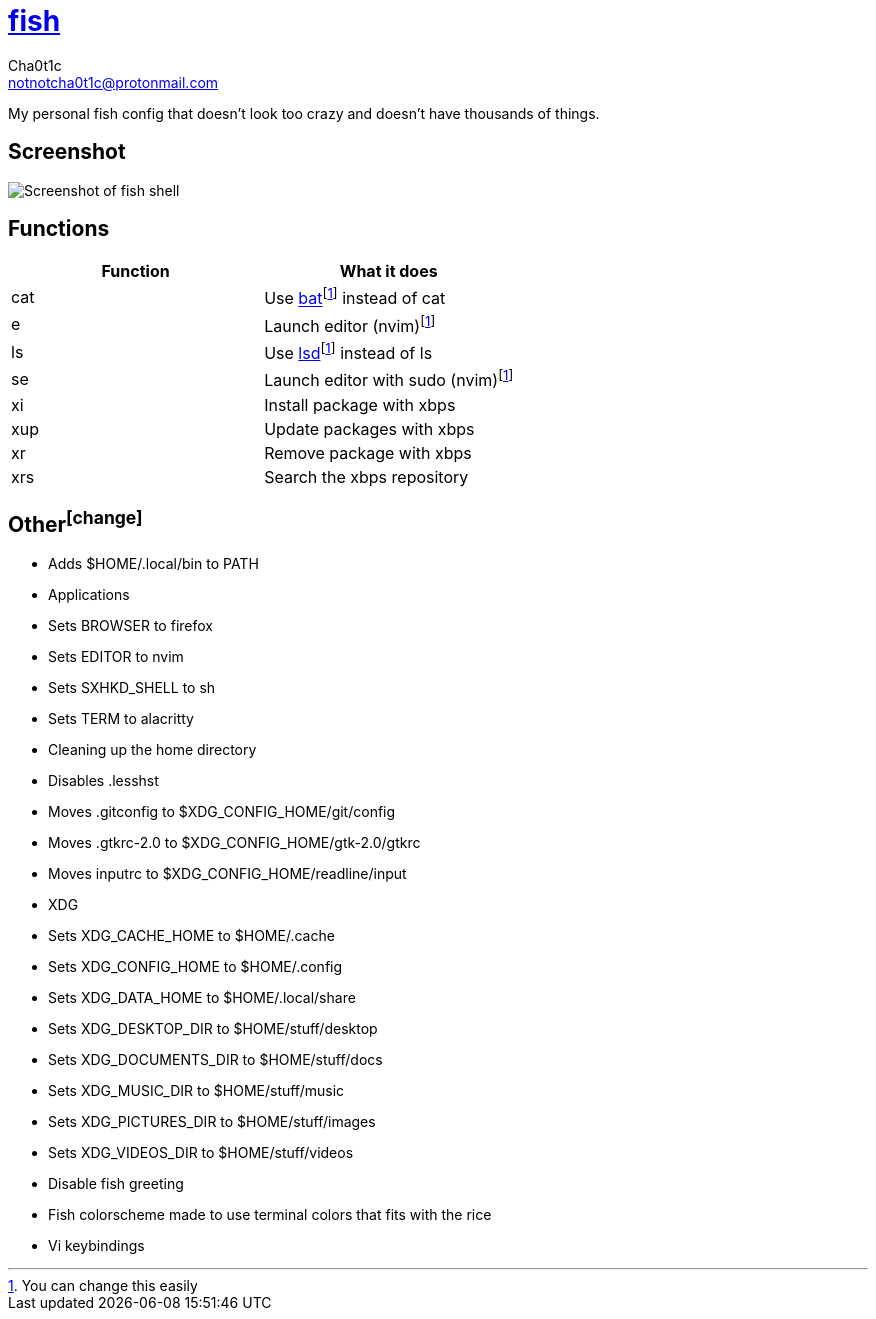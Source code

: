 = https://fishshell.com[fish]
Cha0t1c <notnotcha0t1c@protonmail.com>

My personal fish config that doesn't look too crazy and doesn't have thousands of things.

:toc:

== Screenshot
image::../../images/fish.png[Screenshot of fish shell]

== Functions
|===
|Function|What it does

|cat
|Use https://github.com/sharkdp/bat[bat]footnote:change[You can change this easily] instead of cat

|e
|Launch editor (nvim)footnote:change[]

|ls
|Use https://github.com/Peltoche/lsd[lsd]footnote:change[] instead of ls

|se
|Launch editor with sudo (nvim)footnote:change[]

|xi
|Install package with xbps

|xup
|Update packages with xbps

|xr
|Remove package with xbps

|xrs
|Search the xbps repository
|===

== Otherfootnote:change[]
* Adds $HOME/.local/bin to PATH
* Applications
  * Sets BROWSER to firefox
  * Sets EDITOR to nvim
  * Sets SXHKD_SHELL to sh
  * Sets TERM to alacritty
* Cleaning up the home directory
  * Disables .lesshst
  * Moves .gitconfig to $XDG_CONFIG_HOME/git/config
  * Moves .gtkrc-2.0 to $XDG_CONFIG_HOME/gtk-2.0/gtkrc
  * Moves inputrc to $XDG_CONFIG_HOME/readline/input
  * XDG
    * Sets XDG_CACHE_HOME to $HOME/.cache
    * Sets XDG_CONFIG_HOME to $HOME/.config
    * Sets XDG_DATA_HOME to $HOME/.local/share
    * Sets XDG_DESKTOP_DIR to $HOME/stuff/desktop
    * Sets XDG_DOCUMENTS_DIR to $HOME/stuff/docs
    * Sets XDG_MUSIC_DIR to $HOME/stuff/music
    * Sets XDG_PICTURES_DIR to $HOME/stuff/images
    * Sets XDG_VIDEOS_DIR to $HOME/stuff/videos
* Disable fish greeting
* Fish colorscheme made to use terminal colors that fits with the rice
* Vi keybindings
